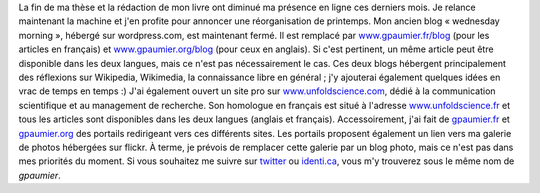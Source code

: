 .. title: Réorganisation des blogs
.. slug: reorganisation-des-blogs
.. date: 2009-05-09 17:26:44
.. tags: Général-fr
.. description: 
.. excerpt: La fin de ma thèse et la rédaction de mon livre ont diminué ma présence en ligne ces derniers mois. Je relance maintenant la machine et j'en profite pour annoncer une réorganisation de printemps.


La fin de ma thèse et la rédaction de mon livre ont diminué ma présence en ligne ces derniers mois. Je relance maintenant la machine et j'en profite pour annoncer une réorganisation de printemps. Mon ancien blog « wednesday morning », hébergé sur wordpress.com, est maintenant fermé. Il est remplacé par `www.gpaumier.fr/blog <http://www.gpaumier.fr/blog>`__ (pour les articles en français) et `www.gpaumier.org/blog <http://www.gpaumier.org/blog>`__ (pour ceux en anglais). Si c'est pertinent, un même article peut être disponible dans les deux langues, mais ce n'est pas nécessairement le cas. Ces deux blogs hébergent principalement des réflexions sur Wikipedia, Wikimedia, la connaissance libre en général ; j'y ajouterai également quelques idées en vrac de temps en temps :) J'ai également ouvert un site pro sur `www.unfoldscience.com <http://www.unfoldscience.com>`__, dédié à la communication scientifique et au management de recherche. Son homologue en français est situé à l'adresse `www.unfoldscience.fr <http://www.unfoldscience.fr>`__ et tous les articles sont disponibles dans les deux langues (anglais et français). Accessoirement, j'ai fait de `gpaumier.fr <http://www.gpaumier.fr>`__ et `gpaumier.org <http://www.gpaumier.org>`__ des portails redirigeant vers ces différents sites. Les portails proposent également un lien vers ma galerie de photos hébergées sur flickr. À terme, je prévois de remplacer cette galerie par un blog photo, mais ce n'est pas dans mes priorités du moment. Si vous souhaitez me suivre sur `twitter <http://twitter.com/gpaumier>`__ ou `identi.ca <http://identi.ca/gpaumier>`__, vous m'y trouverez sous le même nom de *gpaumier*.
